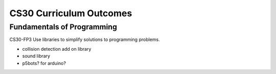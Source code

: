 CS30 Curriculum Outcomes
========================

Fundamentals of Programming
----------------------------
CS30-FP3 Use libraries to simplify solutions to programming problems.


- collision detection add on library
- sound library
- p5bots? for arduino?
  

